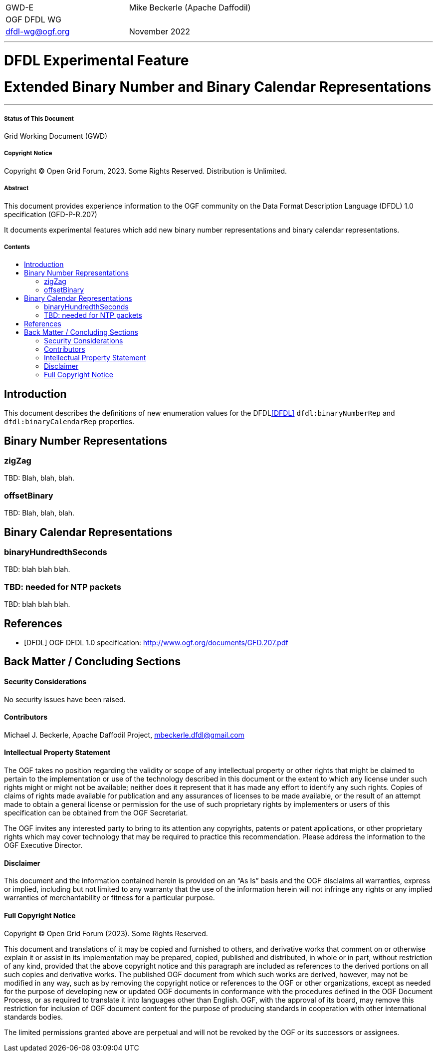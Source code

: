 :title: Extended Binary Number and Binary Calendar Representations
:title1: DFDL Experimental Feature
:author: Mike Beckerle
:authorOrg: (Apache Daffodil)
:email: mbeckerle@apache.org
:toc: macro
:toc-title:
[frame=none, grid=none]
|===
<|GWD-E >|{author} {authorOrg}
<|OGF DFDL WG
|
<|dfdl-wg@ogf.org >|November 2022
|===
''''''''''''''''''''''''''
[discrete]
= {title1}
[discrete]
= {title}
''''''''''''''''''''''''''
[discrete]
===== Status of This Document
Grid Working Document (GWD)
[discrete]
===== Copyright Notice
Copyright (C) Open Grid Forum, 2023. Some Rights Reserved. Distribution is Unlimited.
[discrete]
===== Abstract
This document provides experience information to the OGF community on the Data Format Description Language (DFDL) 1.0 specification (GFD-P-R.207)

It documents experimental features which add new binary number representations and binary calendar representations.
[discrete]
===== Contents
toc::[]

<<<
== Introduction
This document describes the definitions of new enumeration values for the DFDL<<DFDL>> `dfdl:binaryNumberRep` and `dfdl:binaryCalendarRep` properties.

== Binary Number Representations

=== zigZag

TBD: Blah, blah, blah.

=== offsetBinary

TBD: Blah, blah, blah.

== Binary Calendar Representations

=== binaryHundredthSeconds

TBD: blah blah blah.

=== TBD: needed for NTP packets

TBD: blah blah blah.

<<<
[bibliography]
== References

* [[[DFDL]]] OGF DFDL 1.0 specification: http://www.ogf.org/documents/GFD.207.pdf

== Back Matter / Concluding Sections


==== Security Considerations
No security issues have been raised.

==== Contributors
Michael J. Beckerle,
Apache Daffodil Project,
mbeckerle.dfdl@gmail.com

==== Intellectual Property Statement
The OGF takes no position regarding the validity or scope of any intellectual property or other rights that might be claimed to pertain to the implementation or use of the technology described in this document or the extent to which any license under such rights might or might not be available; neither does it represent that it has made any effort to identify any such rights.  Copies of claims of rights made available for publication and any assurances of licenses to be made available, or the result of an attempt made to obtain a general license or permission for the use of such proprietary rights by implementers or users of this specification can be obtained from the OGF Secretariat.

The OGF invites any interested party to bring to its attention any copyrights, patents or patent applications, or other proprietary rights which may cover technology that may be required to practice this recommendation.  Please address the information to the OGF Executive Director.

==== Disclaimer
This document and the information contained herein is provided on an “As Is” basis and the OGF disclaims all warranties, express or implied, including but not limited to any warranty that the use of the information herein will not infringe any rights or any implied warranties of merchantability or fitness for a particular purpose.

==== Full Copyright Notice
Copyright (C) Open Grid Forum (2023). Some Rights Reserved.

This document and translations of it may be copied and furnished to others, and derivative works that comment on or otherwise explain it or assist in its implementation may be prepared, copied, published and distributed, in whole or in part, without restriction of any kind, provided that the above copyright notice and this paragraph are included as references to the derived portions on all such copies and derivative works. The published OGF document from which such works are derived, however, may not be modified in any way, such as by removing the copyright notice or references to the OGF or other organizations, except as needed for the purpose of developing new or updated OGF documents in conformance with the procedures defined in the OGF Document Process, or as required to translate it into languages other than English. OGF, with the approval of its board, may remove this restriction for inclusion of OGF document content for the purpose of producing standards in cooperation with other international standards bodies.

The limited permissions granted above are perpetual and will not be revoked by the OGF or its successors or assignees.

